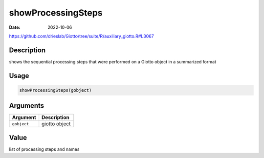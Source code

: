 ===================
showProcessingSteps
===================

:Date: 2022-10-06

https://github.com/drieslab/Giotto/tree/suite/R/auxiliary_giotto.R#L3067

Description
===========

shows the sequential processing steps that were performed on a Giotto
object in a summarized format

Usage
=====

.. code:: r

   showProcessingSteps(gobject)

Arguments
=========

=========== =============
Argument    Description
=========== =============
``gobject`` giotto object
=========== =============

Value
=====

list of processing steps and names
